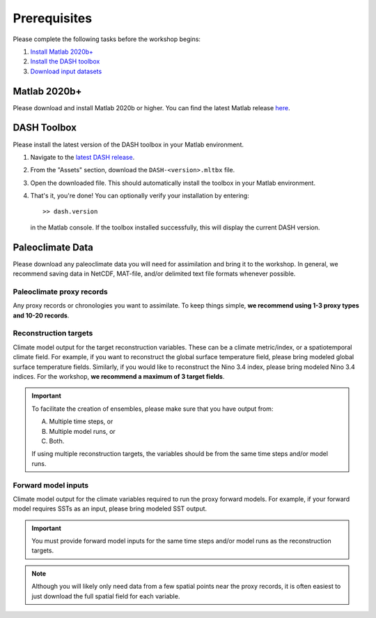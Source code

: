 Prerequisites
=============
Please complete the following tasks before the workshop begins:

1. `Install Matlab 2020b+ <#matlab-2020b>`_
2. `Install the DASH toolbox <#dash-toolbox>`_
3. `Download input datasets <#paleoclimate-data>`_


Matlab 2020b+
-------------

Please download and install Matlab 2020b or higher. You can find the latest Matlab release `here <https://www.mathworks.com/downloads/>`_.


DASH Toolbox
------------

Please install the latest version of the DASH toolbox in your Matlab environment.

1. Navigate to the `latest DASH release`_.
2. From the "Assets" section, download the ``DASH-<version>.mltbx`` file.
3. Open the downloaded file. This should automatically install the toolbox in your Matlab environment.
4. That's it, you're done! You can optionally verify your installation by entering::

    >> dash.version

   in the Matlab console. If the toolbox installed successfully, this will display the current DASH version.

.. _latest DASH release: https://github.com/JonKing93/DASH/releases/latest


Paleoclimate Data
-----------------

Please download any paleoclimate data you will need for assimilation and bring it to the workshop. In general, we recommend saving data in NetCDF, MAT-file, and/or delimited text file formats whenever possible.

Paleoclimate proxy records
++++++++++++++++++++++++++
Any proxy records or chronologies you want to assimilate. To keep things simple, **we recommend using 1-3 proxy types and 10-20 records**.


Reconstruction targets
++++++++++++++++++++++
Climate model output for the target reconstruction variables. These can be a climate metric/index, or a spatiotemporal climate field. For example, if you want to reconstruct the global surface temperature field, please bring modeled global surface temperature fields. Similarly, if you would like to reconstruct the Nino 3.4 index, please bring modeled Nino 3.4 indices. For the workshop, **we recommend a maximum of 3 target fields**.

.. important::
    To facilitate the creation of ensembles, please make sure that you have output from:

    A. Multiple time steps, or
    B. Multiple model runs, or
    C. Both.

    If using multiple reconstruction targets, the variables should be from the same time steps and/or model runs.


Forward model inputs
++++++++++++++++++++
Climate model output for the climate variables required to run the proxy forward models. For example, if your forward model requires SSTs as an input, please bring modeled SST output.

.. important::

    You must provide forward model inputs for the same time steps and/or model runs as the reconstruction targets.

.. note::

    Although you will likely only need data from a few spatial points near the proxy records, it is often easiest to just download the full spatial field for each variable.
